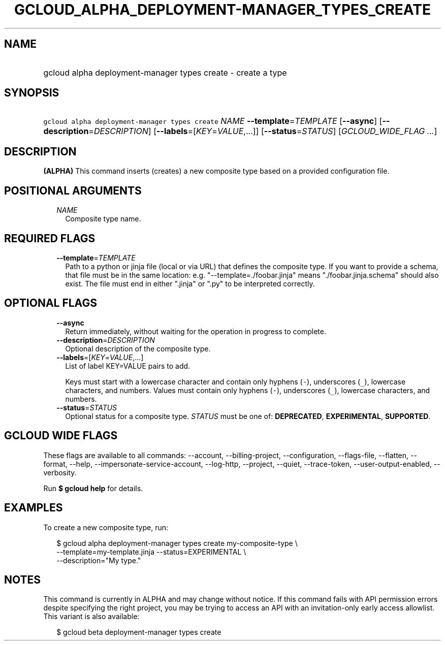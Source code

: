 
.TH "GCLOUD_ALPHA_DEPLOYMENT\-MANAGER_TYPES_CREATE" 1



.SH "NAME"
.HP
gcloud alpha deployment\-manager types create \- create a type



.SH "SYNOPSIS"
.HP
\f5gcloud alpha deployment\-manager types create\fR \fINAME\fR \fB\-\-template\fR=\fITEMPLATE\fR [\fB\-\-async\fR] [\fB\-\-description\fR=\fIDESCRIPTION\fR] [\fB\-\-labels\fR=[\fIKEY\fR=\fIVALUE\fR,...]] [\fB\-\-status\fR=\fISTATUS\fR] [\fIGCLOUD_WIDE_FLAG\ ...\fR]



.SH "DESCRIPTION"

\fB(ALPHA)\fR This command inserts (creates) a new composite type based on a
provided configuration file.



.SH "POSITIONAL ARGUMENTS"

.RS 2m
.TP 2m
\fINAME\fR
Composite type name.


.RE
.sp

.SH "REQUIRED FLAGS"

.RS 2m
.TP 2m
\fB\-\-template\fR=\fITEMPLATE\fR
Path to a python or jinja file (local or via URL) that defines the composite
type. If you want to provide a schema, that file must be in the same location:
e.g. "\-\-template=./foobar.jinja" means "./foobar.jinja.schema" should also
exist. The file must end in either ".jinja" or ".py" to be interpreted
correctly.


.RE
.sp

.SH "OPTIONAL FLAGS"

.RS 2m
.TP 2m
\fB\-\-async\fR
Return immediately, without waiting for the operation in progress to complete.

.TP 2m
\fB\-\-description\fR=\fIDESCRIPTION\fR
Optional description of the composite type.

.TP 2m
\fB\-\-labels\fR=[\fIKEY\fR=\fIVALUE\fR,...]
List of label KEY=VALUE pairs to add.

Keys must start with a lowercase character and contain only hyphens (\f5\-\fR),
underscores (\f5_\fR), lowercase characters, and numbers. Values must contain
only hyphens (\f5\-\fR), underscores (\f5_\fR), lowercase characters, and
numbers.

.TP 2m
\fB\-\-status\fR=\fISTATUS\fR
Optional status for a composite type. \fISTATUS\fR must be one of:
\fBDEPRECATED\fR, \fBEXPERIMENTAL\fR, \fBSUPPORTED\fR.


.RE
.sp

.SH "GCLOUD WIDE FLAGS"

These flags are available to all commands: \-\-account, \-\-billing\-project,
\-\-configuration, \-\-flags\-file, \-\-flatten, \-\-format, \-\-help,
\-\-impersonate\-service\-account, \-\-log\-http, \-\-project, \-\-quiet,
\-\-trace\-token, \-\-user\-output\-enabled, \-\-verbosity.

Run \fB$ gcloud help\fR for details.



.SH "EXAMPLES"

To create a new composite type, run:

.RS 2m
$ gcloud alpha deployment\-manager types create my\-composite\-type \e
    \-\-template=my\-template.jinja \-\-status=EXPERIMENTAL \e
    \-\-description="My type."
.RE



.SH "NOTES"

This command is currently in ALPHA and may change without notice. If this
command fails with API permission errors despite specifying the right project,
you may be trying to access an API with an invitation\-only early access
allowlist. This variant is also available:

.RS 2m
$ gcloud beta deployment\-manager types create
.RE

